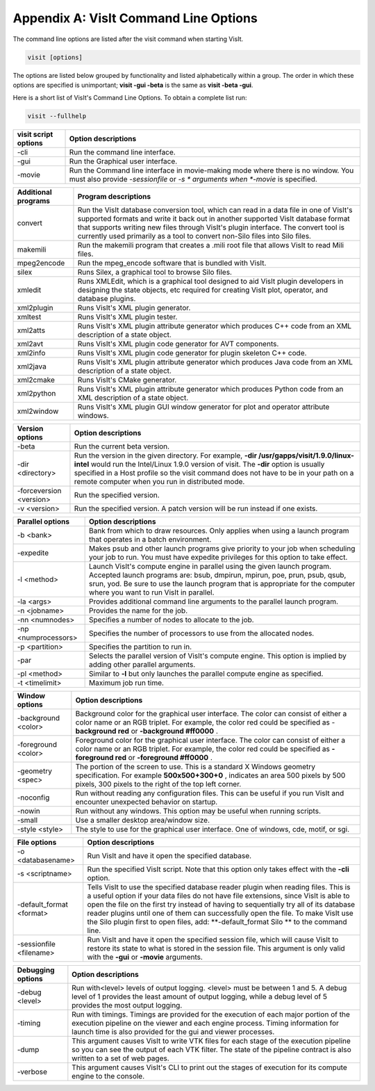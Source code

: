 .. _Appendix_A:

Appendix A: VisIt Command Line Options
======================================

The command line options are listed after the visit command when starting VisIt.

.. code:: bash

  visit [options]

The options are listed below grouped by functionality and listed alphabetically
within a group. The order in which these options are specified is unimportant;
**visit -gui -beta** is the same as **visit -beta -gui**.

Here is a short list of VisIt's Command Line Options. To obtain a complete list run:

.. code:: bash

  visit --fullhelp


+--------------------------+-----------------------------------------------------------------------------------------------------+
| **visit script options** | **Option descriptions**                                                                             |
|                          |                                                                                                     |
+==========================+=====================================================================================================+
| -cli                     | Run the command line interface.                                                                     |
|                          |                                                                                                     |
+--------------------------+-----------------------------------------------------------------------------------------------------+
| -gui                     | Run the Graphical user interface.                                                                   |
|                          |                                                                                                     |
+--------------------------+-----------------------------------------------------------------------------------------------------+
| -movie                   | Run the Command line interface in movie-making mode where there is no window. You must also provide |
|                          | *-sessionfile*                                                                                      |
|                          | or                                                                                                  |
|                          | *-s *                                                                                               |
|                          | arguments when                                                                                      |
|                          | *-movie*                                                                                            |
|                          | is specified.                                                                                       |
|                          |                                                                                                     |
+--------------------------+-----------------------------------------------------------------------------------------------------+


+-------------------------+------------------------------------------------------------------------------------------------------------------------------------------------------------------------------------------------------------------------------------------------------------------------------------------------------------------------------------------------+
| **Additional programs** | **Program descriptions**                                                                                                                                                                                                                                                                                                                       |
|                         |                                                                                                                                                                                                                                                                                                                                                |
+=========================+================================================================================================================================================================================================================================================================================================================================================+
| convert                 | Run the VisIt database conversion tool, which can read in a data file in one of VisIt's supported formats and write it back out in another supported VisIt database format that supports writing new files through VisIt's plugin interface. The convert tool is currently used primarily as a tool to convert non-Silo files into Silo files. |
|                         |                                                                                                                                                                                                                                                                                                                                                |
+-------------------------+------------------------------------------------------------------------------------------------------------------------------------------------------------------------------------------------------------------------------------------------------------------------------------------------------------------------------------------------+
| makemili                | Run the makemili program that creates a .mili root file that allows VisIt to read Mili files.                                                                                                                                                                                                                                                  |
|                         |                                                                                                                                                                                                                                                                                                                                                |
+-------------------------+------------------------------------------------------------------------------------------------------------------------------------------------------------------------------------------------------------------------------------------------------------------------------------------------------------------------------------------------+
| mpeg2encode             | Run the mpeg_encode software that is bundled with VisIt.                                                                                                                                                                                                                                                                                       |
|                         |                                                                                                                                                                                                                                                                                                                                                |
+-------------------------+------------------------------------------------------------------------------------------------------------------------------------------------------------------------------------------------------------------------------------------------------------------------------------------------------------------------------------------------+
| silex                   | Runs Silex, a graphical tool to browse Silo files.                                                                                                                                                                                                                                                                                             |
|                         |                                                                                                                                                                                                                                                                                                                                                |
+-------------------------+------------------------------------------------------------------------------------------------------------------------------------------------------------------------------------------------------------------------------------------------------------------------------------------------------------------------------------------------+
| xmledit                 | Runs XMLEdit, which is a graphical tool designed to aid VisIt plugin developers in designing the state objects, etc                                                                                                                                                                                                                            |
|                         | required for creating VisIt plot, operator, and database plugins.                                                                                                                                                                                                                                                                              |
|                         |                                                                                                                                                                                                                                                                                                                                                |
+-------------------------+------------------------------------------------------------------------------------------------------------------------------------------------------------------------------------------------------------------------------------------------------------------------------------------------------------------------------------------------+
| xml2plugin              | Runs VisIt's XML plugin generator.                                                                                                                                                                                                                                                                                                             |
|                         |                                                                                                                                                                                                                                                                                                                                                |
+-------------------------+------------------------------------------------------------------------------------------------------------------------------------------------------------------------------------------------------------------------------------------------------------------------------------------------------------------------------------------------+
| xmltest                 | Runs VisIt's XML plugin tester.                                                                                                                                                                                                                                                                                                                |
|                         |                                                                                                                                                                                                                                                                                                                                                |
+-------------------------+------------------------------------------------------------------------------------------------------------------------------------------------------------------------------------------------------------------------------------------------------------------------------------------------------------------------------------------------+
| xml2atts                | Runs VisIt's XML plugin attribute generator which produces C++ code from an XML description of a state object.                                                                                                                                                                                                                                 |
|                         |                                                                                                                                                                                                                                                                                                                                                |
+-------------------------+------------------------------------------------------------------------------------------------------------------------------------------------------------------------------------------------------------------------------------------------------------------------------------------------------------------------------------------------+
| xml2avt                 | Runs VisIt's XML plugin code generator for AVT components.                                                                                                                                                                                                                                                                                     |
|                         |                                                                                                                                                                                                                                                                                                                                                |
+-------------------------+------------------------------------------------------------------------------------------------------------------------------------------------------------------------------------------------------------------------------------------------------------------------------------------------------------------------------------------------+
| xml2info                | Runs VisIt's XML plugin code generator for plugin skeleton C++ code.                                                                                                                                                                                                                                                                           |
|                         |                                                                                                                                                                                                                                                                                                                                                |
+-------------------------+------------------------------------------------------------------------------------------------------------------------------------------------------------------------------------------------------------------------------------------------------------------------------------------------------------------------------------------------+
| xml2java                | Runs VisIt's XML plugin attribute generator which produces Java code from an XML description of a state object.                                                                                                                                                                                                                                |
|                         |                                                                                                                                                                                                                                                                                                                                                |
+-------------------------+------------------------------------------------------------------------------------------------------------------------------------------------------------------------------------------------------------------------------------------------------------------------------------------------------------------------------------------------+
| xml2cmake               | Runs VisIt's CMake generator.                                                                                                                                                                                                                                                                                                                  |
|                         |                                                                                                                                                                                                                                                                                                                                                |
+-------------------------+------------------------------------------------------------------------------------------------------------------------------------------------------------------------------------------------------------------------------------------------------------------------------------------------------------------------------------------------+
| xml2python              | Runs VisIt's XML plugin attribute generator which produces Python code from an XML description of a state object.                                                                                                                                                                                                                              |
|                         |                                                                                                                                                                                                                                                                                                                                                |
+-------------------------+------------------------------------------------------------------------------------------------------------------------------------------------------------------------------------------------------------------------------------------------------------------------------------------------------------------------------------------------+
| xml2window              | Runs VisIt's XML plugin GUI window generator for plot and operator attribute windows.                                                                                                                                                                                                                                                          |
|                         |                                                                                                                                                                                                                                                                                                                                                |
+-------------------------+------------------------------------------------------------------------------------------------------------------------------------------------------------------------------------------------------------------------------------------------------------------------------------------------------------------------------------------------+



+-------------------------+------------------------------------------------------------------------------------------------------------------------------------------------------------+
| **Version options**     | **Option descriptions**                                                                                                                                    |
|                         |                                                                                                                                                            |
+=========================+============================================================================================================================================================+
| -beta                   | Run the current beta version.                                                                                                                              |
|                         |                                                                                                                                                            |
+-------------------------+------------------------------------------------------------------------------------------------------------------------------------------------------------+
| -dir <directory>        | Run the version in the given directory. For example,                                                                                                       |
|                         | **-dir /usr/gapps/visit/1.9.0/linux-intel**                                                                                                                |
|                         | would run the Intel/Linux 1.9.0 version of visit. The                                                                                                      |
|                         | **-dir**                                                                                                                                                   |
|                         | option is usually specified in a Host profile so the visit command does not have to be in your path on a remote computer when you run in distributed mode. |
|                         |                                                                                                                                                            |
+-------------------------+------------------------------------------------------------------------------------------------------------------------------------------------------------+
| -forceversion <version> | Run the specified version.                                                                                                                                 |
|                         |                                                                                                                                                            |
+-------------------------+------------------------------------------------------------------------------------------------------------------------------------------------------------+
| -v <version>            | Run the specified version. A patch version will be run instead if one exists.                                                                              |
|                         |                                                                                                                                                            |
+-------------------------+------------------------------------------------------------------------------------------------------------------------------------------------------------+



+----------------------+----------------------------------------------------------------------------------------------------------------------------------------------------------------------------------------------------------------------------------------------------------------------------------+
| **Parallel options** | **Option descriptions**                                                                                                                                                                                                                                                          |
|                      |                                                                                                                                                                                                                                                                                  |
+======================+==================================================================================================================================================================================================================================================================================+
| -b <bank>            | Bank from which to draw resources. Only applies when using a launch program that operates in a batch environment.                                                                                                                                                                |
|                      |                                                                                                                                                                                                                                                                                  |
+----------------------+----------------------------------------------------------------------------------------------------------------------------------------------------------------------------------------------------------------------------------------------------------------------------------+
| -expedite            | Makes psub and other launch programs give priority to your job when scheduling your job to run. You must have expedite privileges for this option to take effect.                                                                                                                |
|                      |                                                                                                                                                                                                                                                                                  |
+----------------------+----------------------------------------------------------------------------------------------------------------------------------------------------------------------------------------------------------------------------------------------------------------------------------+
| -l <method>          | Launch VisIt's compute engine in parallel using the given launch program. Accepted launch programs are: bsub, dmpirun, mpirun, poe, prun, psub, qsub, srun, yod. Be sure to use the launch program that is appropriate for the computer where you want to run VisIt in parallel. |
|                      |                                                                                                                                                                                                                                                                                  |
+----------------------+----------------------------------------------------------------------------------------------------------------------------------------------------------------------------------------------------------------------------------------------------------------------------------+
| -la <args>           | Provides additional command line arguments to the parallel launch program.                                                                                                                                                                                                       |
|                      |                                                                                                                                                                                                                                                                                  |
+----------------------+----------------------------------------------------------------------------------------------------------------------------------------------------------------------------------------------------------------------------------------------------------------------------------+
| -n <jobname>         | Provides the name for the job.                                                                                                                                                                                                                                                   |
|                      |                                                                                                                                                                                                                                                                                  |
+----------------------+----------------------------------------------------------------------------------------------------------------------------------------------------------------------------------------------------------------------------------------------------------------------------------+
| -nn <numnodes>       | Specifies a number of nodes to allocate to the job.                                                                                                                                                                                                                              |
|                      |                                                                                                                                                                                                                                                                                  |
+----------------------+----------------------------------------------------------------------------------------------------------------------------------------------------------------------------------------------------------------------------------------------------------------------------------+
| -np <numprocessors>  | Specifies the number of processors to use from the allocated nodes.                                                                                                                                                                                                              |
|                      |                                                                                                                                                                                                                                                                                  |
+----------------------+----------------------------------------------------------------------------------------------------------------------------------------------------------------------------------------------------------------------------------------------------------------------------------+
| -p <partition>       | Specifies the partition to run in.                                                                                                                                                                                                                                               |
|                      |                                                                                                                                                                                                                                                                                  |
+----------------------+----------------------------------------------------------------------------------------------------------------------------------------------------------------------------------------------------------------------------------------------------------------------------------+
| -par                 | Selects the parallel version of VisIt's compute engine. This option is implied by adding other parallel arguments.                                                                                                                                                               |
|                      |                                                                                                                                                                                                                                                                                  |
+----------------------+----------------------------------------------------------------------------------------------------------------------------------------------------------------------------------------------------------------------------------------------------------------------------------+
| -pl <method>         | Similar to                                                                                                                                                                                                                                                                       |
|                      | **-l**                                                                                                                                                                                                                                                                           |
|                      | but only launches the parallel compute engine as specified.                                                                                                                                                                                                                      |
|                      |                                                                                                                                                                                                                                                                                  |
+----------------------+----------------------------------------------------------------------------------------------------------------------------------------------------------------------------------------------------------------------------------------------------------------------------------+
| -t <timelimit>       | Maximum job run time.                                                                                                                                                                                                                                                            |
|                      |                                                                                                                                                                                                                                                                                  |
+----------------------+----------------------------------------------------------------------------------------------------------------------------------------------------------------------------------------------------------------------------------------------------------------------------------+



+---------------------+-----------------------------------------------------------------------------------------------------------------------------------------------------------------------+
| **Window options**  | **Option descriptions**                                                                                                                                               |
|                     |                                                                                                                                                                       |
+=====================+=======================================================================================================================================================================+
| -background <color> | Background color for the graphical user interface. The color can consist of either a color name or an RGB triplet. For example, the color red could be specified as - |
|                     | **background red**                                                                                                                                                    |
|                     | or                                                                                                                                                                    |
|                     | **-background #ff0000**                                                                                                                                               |
|                     | .                                                                                                                                                                     |
|                     |                                                                                                                                                                       |
+---------------------+-----------------------------------------------------------------------------------------------------------------------------------------------------------------------+
| -foreground <color> | Foreground color for the graphical user interface. The color can consist of either a color name or an RGB triplet. For example, the color red could be specified as   |
|                     | **-foreground red**                                                                                                                                                   |
|                     | or                                                                                                                                                                    |
|                     | **-foreground #ff0000**                                                                                                                                               |
|                     | .                                                                                                                                                                     |
|                     |                                                                                                                                                                       |
+---------------------+-----------------------------------------------------------------------------------------------------------------------------------------------------------------------+
| -geometry <spec>    | The portion of the screen to use. This is a standard X                                                                                                                |
|                     | Windows geometry specification. For example                                                                                                                           |
|                     | **500x500+300+0**                                                                                                                                                     |
|                     | , indicates an area 500 pixels by 500 pixels, 300 pixels to the right of the top left corner.                                                                         |
|                     |                                                                                                                                                                       |
+---------------------+-----------------------------------------------------------------------------------------------------------------------------------------------------------------------+
| -noconfig           | Run without reading any configuration files. This can be useful if you run VisIt and encounter unexpected behavior on startup.                                        |
|                     |                                                                                                                                                                       |
+---------------------+-----------------------------------------------------------------------------------------------------------------------------------------------------------------------+
| -nowin              | Run without any windows. This option may be useful when running scripts.                                                                                              |
|                     |                                                                                                                                                                       |
+---------------------+-----------------------------------------------------------------------------------------------------------------------------------------------------------------------+
| -small              | Use a smaller desktop area/window size.                                                                                                                               |
|                     |                                                                                                                                                                       |
+---------------------+-----------------------------------------------------------------------------------------------------------------------------------------------------------------------+
| -style <style>      | The style to use for the graphical user interface. One of windows, cde, motif, or sgi.                                                                                |
|                     |                                                                                                                                                                       |
+---------------------+-----------------------------------------------------------------------------------------------------------------------------------------------------------------------+



+--------------------------+--------------------------------------------------------------------------------------------------------------------------------------------------------------------------------------------------------------------------------------------------------------------------------------------------------------------------------------------------------------------------------------------------+
| **File options**         | **Option descriptions**                                                                                                                                                                                                                                                                                                                                                                          |
|                          |                                                                                                                                                                                                                                                                                                                                                                                                  |
+==========================+==================================================================================================================================================================================================================================================================================================================================================================================================+
| -o <databasename>        | Run VisIt and have it open the specified database.                                                                                                                                                                                                                                                                                                                                               |
|                          |                                                                                                                                                                                                                                                                                                                                                                                                  |
+--------------------------+--------------------------------------------------------------------------------------------------------------------------------------------------------------------------------------------------------------------------------------------------------------------------------------------------------------------------------------------------------------------------------------------------+
| -s <scriptname>          | Run the specified VisIt script. Note that this option only takes effect with the                                                                                                                                                                                                                                                                                                                 |
|                          | **-cli**                                                                                                                                                                                                                                                                                                                                                                                         |
|                          | option.                                                                                                                                                                                                                                                                                                                                                                                          |
|                          |                                                                                                                                                                                                                                                                                                                                                                                                  |
+--------------------------+--------------------------------------------------------------------------------------------------------------------------------------------------------------------------------------------------------------------------------------------------------------------------------------------------------------------------------------------------------------------------------------------------+
| -default_format <format> | Tells VisIt to use the specified database reader plugin when reading files. This is a useful option if your data files do not have file extensions, since VisIt is able to open the file on the first try instead of having to sequentially try all of its database reader plugins until one of them can successfully open the file. To make VisIt use the Silo plugin first to open files, add: |
|                          | **-default_format Silo **                                                                                                                                                                                                                                                                                                                                                                        |
|                          | to the command line.                                                                                                                                                                                                                                                                                                                                                                             |
|                          |                                                                                                                                                                                                                                                                                                                                                                                                  |
+--------------------------+--------------------------------------------------------------------------------------------------------------------------------------------------------------------------------------------------------------------------------------------------------------------------------------------------------------------------------------------------------------------------------------------------+
| -sessionfile <filename>  | Run VisIt and have it open the specified session file, which will cause VisIt to restore its state to what is stored in the session file. This argument is only valid with the                                                                                                                                                                                                                   |
|                          | **-gui**                                                                                                                                                                                                                                                                                                                                                                                         |
|                          | or                                                                                                                                                                                                                                                                                                                                                                                               |
|                          | **-movie**                                                                                                                                                                                                                                                                                                                                                                                       |
|                          | arguments.                                                                                                                                                                                                                                                                                                                                                                                       |
|                          |                                                                                                                                                                                                                                                                                                                                                                                                  |
+--------------------------+--------------------------------------------------------------------------------------------------------------------------------------------------------------------------------------------------------------------------------------------------------------------------------------------------------------------------------------------------------------------------------------------------+



+-----------------------+---------------------------------------------------------------------------------------------------------------------------------------------------------------------------------------------------------------------------------------+
| **Debugging options** | **Option descriptions**                                                                                                                                                                                                               |
|                       |                                                                                                                                                                                                                                       |
+=======================+=======================================================================================================================================================================================================================================+
| -debug <level>        | Run with<level> levels of output logging. <level> must be between 1 and 5. A debug level of 1 provides the least amount of output logging, while a debug level of 5 provides the most output logging.                                 |
|                       |                                                                                                                                                                                                                                       |
+-----------------------+---------------------------------------------------------------------------------------------------------------------------------------------------------------------------------------------------------------------------------------+
| -timing               | Run with timings. Timings are provided for the execution of each major portion of the execution pipeline on the viewer and each engine process. Timing information for launch time is also provided for the gui and viewer processes. |
|                       |                                                                                                                                                                                                                                       |
+-----------------------+---------------------------------------------------------------------------------------------------------------------------------------------------------------------------------------------------------------------------------------+
| -dump                 | This argument causes VisIt to write VTK files for each stage of the execution pipeline so you can see the output of each VTK filter. The state of the pipeline contract is also written to a set of web pages.                        |
|                       |                                                                                                                                                                                                                                       |
+-----------------------+---------------------------------------------------------------------------------------------------------------------------------------------------------------------------------------------------------------------------------------+
| -verbose              | This argument causes VisIt's CLI to print out the stages of execution for its compute engine to the console.                                                                                                                          |
|                       |                                                                                                                                                                                                                                       |
+-----------------------+---------------------------------------------------------------------------------------------------------------------------------------------------------------------------------------------------------------------------------------+

